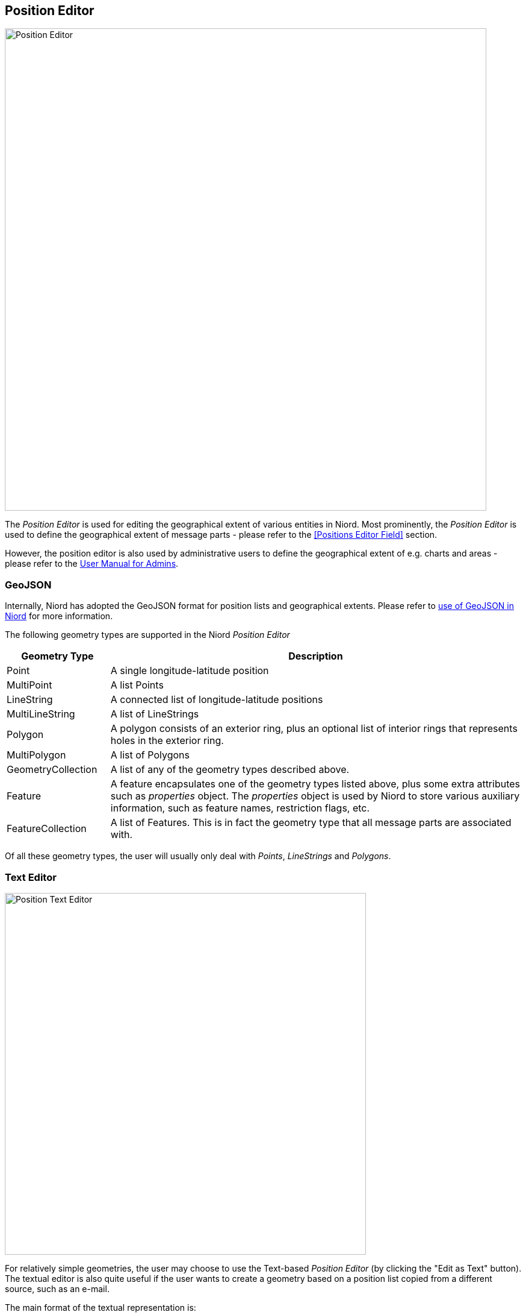 
:imagesdir: images

== Position Editor ==

image::PositionEditor.png[Position Editor, 800]

The _Position Editor_ is used for editing the geographical extent of various entities in Niord.
Most prominently, the _Position Editor_ is used to define the geographical extent of message parts
- please refer to the <<Positions Editor Field>> section.

However, the position editor is also used by administrative users to define the geographical extent
of e.g. charts and areas - please refer to the
http://docs.niord.org/admin-manual/manual.html[User Manual for Admins].

=== GeoJSON ===

Internally, Niord has adopted the GeoJSON format for position lists and geographical extents.
Please refer to http://docs.niord.org/model/model.html#niord-geojson-model[use of GeoJSON in Niord]
for more information.

The following geometry types are supported in the Niord _Position Editor_

[cols="20,80",options="header"]
|===
|Geometry Type|Description

| Point
| A single longitude-latitude position

| MultiPoint
| A list Points

| LineString
| A connected list of longitude-latitude positions

| MultiLineString
| A list of LineStrings

| Polygon
| A polygon consists of an exterior ring, plus an optional list of interior rings that represents
  holes in the exterior ring.

| MultiPolygon
| A list of Polygons

| GeometryCollection
| A list of any of the geometry types described above.

| Feature
| A feature encapsulates one of the geometry types listed above, plus some extra attributes such as
  _properties_ object. The _properties_ object is used by Niord to store various auxiliary information,
  such as feature names, restriction flags, etc.

| FeatureCollection
| A list of Features. This is in fact the geometry type that all message parts are associated with.

|===

Of all these geometry types, the user will usually only deal with _Points_, _LineStrings_ and
_Polygons_.

=== Text Editor ===

image::PositionTextEditor.png[Position Text Editor, 600]

For relatively simple geometries, the user may choose to use the Text-based _Position Editor_
(by clicking the "Edit as Text" button).
The textual editor is also quite useful if the user wants to create a geometry based on a position list
copied from a different source, such as an e-mail.

The main format of the textual representation is:

[source,text]
----
<<Feature 1 Geometry Type>>, <<Feature Name>>
<<Feature 1, Coordinate #1>>, <<Coordinate Name>>
...
<<Feature 1, Coordinate #X>>, <<Coordinate Name>>

<<Feature 2, Geometry Type>>, <<Feature Name>>
<<Feature 2, Coordinate #1>>, <<Coordinate Name>>
...
<<Feature 2, Coordinate #Y>>, <<Coordinate Name>>

...
----

So, each feature starts with a header line stating the geometry type (_Point_, _LineString_, etc).
Next, there will be a new line for each coordinate of the geometry.
If there are multiple features, each feature must be separated with one or more blank lines.

The feature names and coordinate names are optional, but may be useful when displayed as a label on
a map. For instance, if the feature is a polygon that represents a restricted area, then it may
be useful to display the buoy types that span the area on the map.
The feature or coordinate names are defined by prefixing the name with a two-letter language code, e.g.
"en: yellow spar bouy with topmark., da: gul stage med krydstopbetegnelse."

==== Examples

Create a simple point by simply typing a latitude-longitude position on a separate line. When
no geometry type is specified, and only a single position defined, then it is assumed to
be a _Point_:

[source,text]
----
56N 11 30.23E
----


Create a named polygon plus a line-string with named coordinates (the rather elaborate format
of the positions in this example, is there to illustrate the flexibility of the text editor):

[source,text]
----
Polygon, da: ES D 139 Bornholm Ø., en: ES D 139 Bornholm E.
54° 54.967'N 015° 49.961'E
54° 54.969'N 015° 15.029'E
55° 03.006'N 015° 15.029'E
55° 19.930'N 015° 49.942'E
54° 54.967'N 015° 49.961'E

LineString
1) 54° 53.397'N 009° 53.071'E, da: kyst, en: coast
2) 54° 53.982'N 009° 52.170'E, da: kyst, en: coast
----

=== Graphical Editor ===

image::PositionGraphicalEditor.png[Position Graphical Editor, 600]

In order to create and manipulate more advanced geometries, than can feasibly be handled by the
text editor described above, the user may use the _Graphical Position Editor_
(by clicking the "Edit" button).

==== Graphical Editor Tools ====

The topmost row of tools are used for drawing and manipulating features directly on the map.
The tools are detailed below.

No matter which tool is selected, the user can always pan the map by clicking and dragging directly
on the map.

===== image:PositionEditorPointTool.png[Point Tool, 18] Point Tool

When the _Point Tool_ is selected, a new single-point position will be inserted every
time the user clicks on the map.

===== image:PositionEditorPathTool.png[Path Tool, 18] Path Tool

When the _Path Tool_ is selected, a new _LineString_ path will be inserted when the
user clicks the map. The first click will place the first position of the path. Subsequent
clicks will add a new segment to the path.
The user must double-click at the map to place the last segment of the path.

===== image:PositionEditorPolygonTool.png[Polygon Tool, 18] Polygon Tool

When the _Polygon Tool_ is selected, a new _Polygon_ will be inserted when the
user clicks the map. The first click will place the first position of the polygon. Subsequent
clicks will add a new segment to the polygon.
The user must double-click at the map to place the last vertex and complete the polygon.

===== image:PositionEditorModifyTool.png[Modify Tool, 18] Modify Tool

When the _Modify Tool_ is selected, the user can select and manipulate existing features directly
in the map.

A single click directly on a feature will select the feature. If the shift key is pressed, the
feature will be added to an existing selection.

If the user keeps the shift key pressed and drags the mouse, all features within the bounding box will
be selected.

Otherwise, if the user clicks and drags the mouse on top of a feature, the feature will be moved.

If the user clicks a segment of a selected LineString, or the border of a selected Polygon, a new
point will be inserted at that position.

If the user keeps the shift key pressed and clicks on a vertex of a selected LineString or Polygon,
then that vertex will be removed from the feature.

===== image:PositionEditorDeleteTool.png[Delete Tool, 18] Delete Tool

When the _Delete Tool_ is selected, the user can quickly delete all the features that the user
clicks on in the map.

==== Action Button Panel ====

The next row of buttons is for various actions. Clicking the "Cancel" button will cancel all
changes and close the editor.

Clicking "OK" will update the underlying graphical model and close the editor.

Clicking the image:PositionEditorToggleFeatures.png[Toggle Show Features, 18] Show/Hide Features
toggle button will alternately show and hide the _Features Panel_.

==== Action Menu ====

image::PositionEditorActionMenu.png[Position Editor Action Menu, 140]

The _Action Menu_ contains a multitude of functions for manipulating the features of the
_Position Editor_.

The actual list of functions in the menu depends on the current feature selection.

===== Clear All Action

The _Clear All_ action will clear the editor.

===== Zoom to Extent Action

When enacting the _Zoom to Extent_ action, the editor map will pan and zoom so as to include
all the features of the geographical model.

===== Edit as Text Action

The _Edit as Text_ option is only available when the no geometry has been defined, or the
geometry is sufficiently simple.

The edited geometry will be opened in the <<Text Editor>> described in a previous section.

===== Import Action

image::PositionEditorImportGeometry.png[Position Editor Import Geometry, 400]

The _Import_ action will open a dialog and allow the user to import a geometry from
one of the following sources:

* _From Area_: Areas may be administratively defined with a geometry.
  This tab will allow the user to select the area to import a geometry from.
* _From Text_: Allows the user to import a geometry specified in plain text, as described in the
  <<Text Editor>> section.
* _From UTM_: Allows the user to import a list of positions specified in the
  _Universal Transverse Mercator_ (UTM) coordinate system.

===== Add Affected Radius Action

If one or more features are selected, the user can enact the _Add affected radius_ action to
add an affected area with a certain radius around the selected feature(s).

image::PositionEditorAffectedRadius.png[Position Editor Affected Radius, 400]

The affected radius feature is tied to the features it was created from (its _parent features_),
so, if the user moves or modifies any of the parent features, the affected radius feature
will be re-computed.

The user can also update the radius distance of the affected radius feature, whereupon its
geometry will be re-computed.

Lastly, the user can select the type of restriction that applies to the affected area. By default
the value is "Affected". However, the user can choose "Restricted", "Speed restricted", "Prohibited"
and "Stopping prohibited" as well.

===== Add Affected Radius Action

If two or more _Point_ features are selected, the user can enact the _Add affected path_ action to
add an affected path as defined by the points in the order they appear.

image::PositionEditorAffectedPath.png[Position Editor Affected Path, 400]

The affected path feature is tied to the points it was created from (its _parent features_),
so, if the user moves any of the parent features, the affected path feature
will be re-computed.

The user can also select the type of restriction that applies to the affected path. By default
the value is "Affected". However, the user can choose "Restricted", "Speed restricted", "Prohibited"
and "Stopping prohibited" as well.

===== Add Affected Area Action

If three or more _Point_ features are selected, the user can enact the _Add affected area_ action to
add an affected area spanned by the points in the order they appear.

image::PositionEditorAffectedArea.png[Position Editor Affected Area, 400]

The affected area feature is tied to the points it was created from (its _parent features_),
so, if the user moves any of the parent features, the affected area feature
will be re-computed.

The user can also select the type of restriction that applies to the affected area. By default
the value is "Affected". However, the user can choose "Restricted", "Speed restricted", "Prohibited"
and "Stopping prohibited" as well.

===== Merge Geometries Action

If two or more features are selected, the user can enact the _Merge Geometries_ action.

The merge function will attempt to be intelligent, depending of the type of the selected features.

* If all the selected features a of type _Point_ or _MultiPoint_ the resulting feature will be of
  type _MultiPoint_.
* If all the selected features a of type _LineString_ or _MultiLineString_ the resulting feature
  will be of type _MultiLineString_.
* If all the selected features a of type _Polygon_ or _MultiPolygon_ the resulting feature
  will be of type _MultiPolygon_.

If none of these criteria applies, the resulting feature will be of type _GeometryCollection_.

===== Split Geometries Action

If one or more features are selected, the user can enact the _Split Geometries_ action.

The split function will attempt to be intelligent, depending of the type of the selected features.

* A _MultiPoint_ feature will be split into separate _Point_ features.
* A _MultiLineString_ feature will be split into separate _LineString_ features.
* A _MultiPolygon_ feature will be split into separate _Polygon_ features.
* A _GeometryCollection_ feature will be split into its individual geometries.
* A _LineString_ feature will be split into separate _Point_ features.
* A _Polygon_ feature will be split into separate _Point_ features.

===== Subtract Geometries Action

If two or more _Polygon_ features are selected, the user can enact the _Subtract Geometries_ action.
The resulting polygon will be identical to the first selected polygon, but with all other
polygons subtracted (i.e. leaving holes).

===== Convert to LineString Action

If a _MultiPoint_ or a _Polygon_ feature is selected, the user can enact the
_Convert to LineString_ action.
The resulting _LineString_ feature will form a path between all involved coordinates.

===== Convert to Polygon Action

If a _MultiPoint_ or a _LineString_ feature is selected, the user can enact the
_Convert to Polygon_ action.
The resulting _Polygon_ feature will form a polygon spanned by all involved coordinates.

===== Convert to MultiPoint Action

If a _Polygon_ or a _LineString_ feature is selected, the user can enact the
_Convert to MultiPoint_ action.
The resulting _MultiPoint_ feature will contain all involved coordinates.

==== Features Panel ====

image::PositionEditorFeaturePanel.png[Position Editor Feature Panel, 200]

When the _Features Panel_ is visible, it will list a _Feature Panel_ for all defined
features.

. The feature selection checkbox will toggle the selection state of the feature.
. The zoom-to-extent arrow will pan and zoom the map to the extent of the given feature.
. The trash icon will delete the feature, and the drag-handle icon can be used to re-arrange
  the features in the _Features Panel_.
. When the _Name_ toggle-button is pressed, there will be _feature name_ input fields for all
  supported model languages. A client (e.g. an ECDIS-client) may chose to display the label
  at the center of the feature.
. When the _Restriction_ toggle-button is pressed, there will be a _restriction_ menu for selecting
  a restriction that applies to the feature.
  Possible values are "Affected",  "Restricted", "Speed restricted", "Prohibited"
  and "Stopping prohibited".
  A client (e.g. an ECDIS-client) may chose to use the restriction flag to drive portrayal or have
  an effect in route computations, etc.
. The geometry tree will allow a user to inspect and modify the coordinates and coordinate names
  of the actual feature geometry. The geometry tree can be navigated using the mouse or keyboard
  keys such as arrow-up, arrow-down, arrow-left (collapse node), arrow-right (expand node), F2 or enter
  (start editing coordinates or coordinate names) and enter to submit changes.
  The coordinate names, nested below each coordinate, and available in all supported model languages,
  may be displayed by a client (e.g. an ECDIS-client) next to the actual position on a map.
  To a certain extent, the user can also add or remove coordinates by clicking the plus or minus sign
  displayed next to a selected coordinate.
